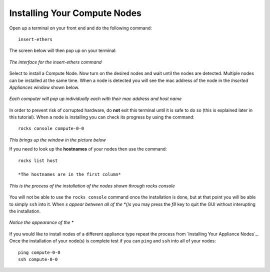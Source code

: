 Installing Your Compute Nodes
=============================
Open up a terminal on your front end and do the following command::

   insert-ethers

The screen below will then pop up on your terminal:

.. figure:: images/3insert-ethers_Cropped.png
   :align:  center

   *The interface for the insert-ethers command*

Select to install a Compute Node.  Now turn on the desired nodes and wait until the nodes are detected.  Multiple nodes can be installed at the same time.  When a node is detected you will see the mac address of the node in the *Inserted Appliances* window shown below.

.. figure:: images/4node_discovered_Cropped.png
   :align:  center

   *Each computer will pop up individually each with their mac address and host name*

In order to prevent risk of corrupted hardware, do **not** exit this terminal until it is safe to do so (this is explained later in this tutorial).  When a node is installing you can check its progress by using the command::

   rocks console compute-0-0

*This brings up the window in the picture below*

If you need to look up the **hostnames** of your nodes then use the command::

   rocks list host

   *The hostnames are in the first column*

.. figure:: images/5rocks-console_Cropped.png
   :align:  center

   *This is the process of the installation of the nodes shown through rocks console*

You will not be able to use the ``rocks console`` command once the installation is done, but at that point you will be able to simply ``ssh`` into it.  When *s appear between all of the *()s* you may press the *f8* key to quit the GUI without interupting the installation.

.. figure:: images/6f8_okay_Cropped.png
   :align:  center

   *Notice the appearance of the **

If you would like to install nodes of a different appliance type repeat the process from `Installing Your Appliance Nodes`_.  Once the installation of your node(s) is complete test if you can ``ping`` and ``ssh`` into all of your nodes::

   ping compute-0-0
   ssh compute-0-0
